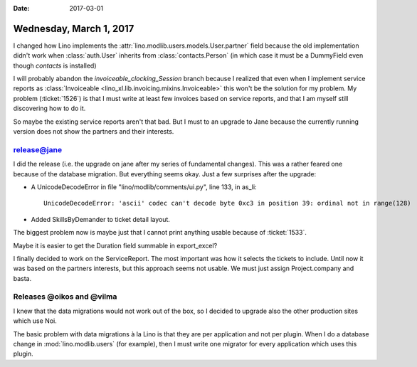 :date: 2017-03-01

========================
Wednesday, March 1, 2017
========================

I changed how Lino implements the
:attr:`lino.modlib.users.models.User.partner` field because the old
implementation didn't work when :class:`auth.User` inherits from
:class:`contacts.Person` (in which case it must be a DummyField even
though `contacts` is installed)

I will probably abandon the `invoiceable_clocking_Session` branch
because I realized that even when I implement service reports as
:class:`Invoiceable <lino_xl.lib.invoicing.mixins.Invoiceable>` this
won't be the solution for my problem.  My problem (:ticket:`1526`) is
that I must write at least few invoices based on service reports, and
that I am myself still discovering how to do it.

So maybe the existing service reports aren't that bad.  But I must to
an upgrade to Jane because the currently running version does not show
the partners and their interests.

release@jane
============

I did the release (i.e. the upgrade on jane after my series of
fundamental changes). This was a rather feared one because of the
database migration. But everything seems okay. Just a few surprises
after the upgrade:

- A UnicodeDecodeError in file "lino/modlib/comments/ui.py", line 133,
  in as_li::
    
    UnicodeDecodeError: 'ascii' codec can't decode byte 0xc3 in position 39: ordinal not in range(128)

- Added SkillsByDemander to ticket detail layout.
  
The biggest problem now is maybe just that I cannot print anything
usable because of :ticket:`1533`.

Maybe it is easier to get the Duration field summable in export_excel?

I finally decided to work on the ServiceReport. The most important was
how it selects the tickets to include. Until now it was based on the
partners interests, but this approach seems not usable. We must just
assign Project.company and basta.


Releases @oikos and @vilma
==========================

I knew that the data migrations would not work out of the box, so I
decided to upgrade also the other production sites which use Noi.

The basic problem with data migrations à la Lino is that they are per
application and not per plugin. When I do a database change in
:mod:`lino.modlib.users` (for example), then I must write one migrator
for every application which uses this plugin.

